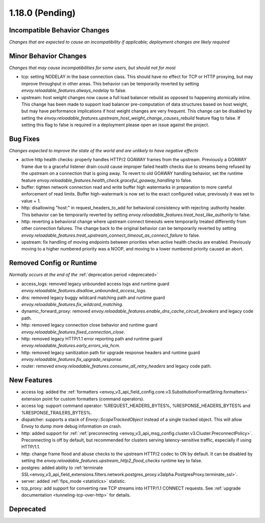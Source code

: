 1.18.0 (Pending)
================

Incompatible Behavior Changes
-----------------------------
*Changes that are expected to cause an incompatibility if applicable; deployment changes are likely required*

Minor Behavior Changes
----------------------
*Changes that may cause incompatibilities for some users, but should not for most*

* tcp: setting NODELAY in the base connection class. This should have no effect for TCP or HTTP proxying, but may improve throughput in other areas. This behavior can be temporarily reverted by setting `envoy.reloadable_features.always_nodelay` to false.
* upstream: host weight changes now cause a full load balancer rebuild as opposed to happening
  atomically inline. This change has been made to support load balancer pre-computation of data
  structures based on host weight, but may have performance implications if host weight changes
  are very frequent. This change can be disabled by setting the `envoy.reloadable_features.upstream_host_weight_change_causes_rebuild`
  feature flag to false. If setting this flag to false is required in a deployment please open an
  issue against the project.

Bug Fixes
---------
*Changes expected to improve the state of the world and are unlikely to have negative effects*

* active http health checks: properly handles HTTP/2 GOAWAY frames from the upstream. Previously a GOAWAY frame due to a graceful listener drain could cause improper failed health checks due to streams being refused by the upstream on a connection that is going away. To revert to old GOAWAY handling behavior, set the runtime feature `envoy.reloadable_features.health_check.graceful_goaway_handling` to false.
* buffer: tighten network connection read and write buffer high watermarks in preparation to more careful enforcement of read limits. Buffer high-watermark is now set to the exact configured value; previously it was set to value + 1.
* http: disallowing "host:" in request_headers_to_add for behavioral consistency with rejecting :authority header. This behavior can be temporarily reverted by setting `envoy.reloadable_features.treat_host_like_authority` to false.
* http: reverting a behavioral change where upstream connect timeouts were temporarily treated differently from other connection failures. The change back to the original behavior can be temporarily reverted by setting `envoy.reloadable_features.treat_upstream_connect_timeout_as_connect_failure` to false.
* upstream: fix handling of moving endpoints between priorities when active health checks are enabled. Previously moving to a higher numbered priority was a NOOP, and moving to a lower numbered priority caused an abort.

Removed Config or Runtime
-------------------------
*Normally occurs at the end of the* :ref:`deprecation period <deprecated>`

* access_logs: removed legacy unbounded access logs and runtime guard `envoy.reloadable_features.disallow_unbounded_access_logs`.
* dns: removed legacy buggy wildcard matching path and runtime guard `envoy.reloadable_features.fix_wildcard_matching`.
* dynamic_forward_proxy: removed `envoy.reloadable_features.enable_dns_cache_circuit_breakers` and legacy code path.
* http: removed legacy connection close behavior and runtime guard `envoy.reloadable_features.fixed_connection_close`.
* http: removed legacy HTTP/1.1 error reporting path and runtime guard `envoy.reloadable_features.early_errors_via_hcm`.
* http: removed legacy sanitization path for upgrade response headers and runtime guard `envoy.reloadable_features.fix_upgrade_response`.
* router: removed `envoy.reloadable_features.consume_all_retry_headers` and legacy code path.

New Features
------------
* access log: added the :ref:`formatters <envoy_v3_api_field_config.core.v3.SubstitutionFormatString.formatters>` extension point for custom formatters (command operators).
* access log: support command operator: %REQUEST_HEADERS_BYTES%, %RESPONSE_HEADERS_BYTES% and %RESPONSE_TRAILERS_BYTES%.
* dispatcher: supports a stack of `Envoy::ScopeTrackedObject` instead of a single tracked object. This will allow Envoy to dump more debug information on crash.
* http: added support for :ref:`:ref:`preconnecting <envoy_v3_api_msg_config.cluster.v3.Cluster.PreconnectPolicy>`. Preconnecting is off by default, but recommended for clusters serving latency-sensitive traffic, especially if using HTTP/1.1.
* http: change frame flood and abuse checks to the upstream HTTP/2 codec to ON by default. It can be disabled by setting the `envoy.reloadable_features.upstream_http2_flood_checks` runtime key to false.
* postgres: added ability to :ref:`terminate SSL<envoy_v3_api_field_extensions.filters.network.postgres_proxy.v3alpha.PostgresProxy.terminate_ssl>`.
* server: added :ref:`fips_mode <statistics>` statistic.
* tcp_proxy: add support for converting raw TCP streams into HTTP/1.1 CONNECT requests. See :ref:`upgrade documentation <tunneling-tcp-over-http>` for details.

Deprecated
----------
